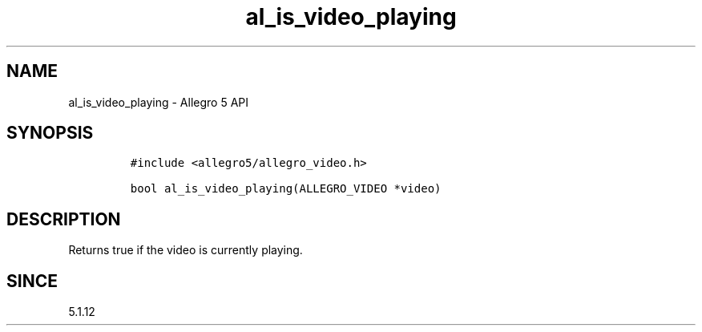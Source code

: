 .\" Automatically generated by Pandoc 3.1.3
.\"
.\" Define V font for inline verbatim, using C font in formats
.\" that render this, and otherwise B font.
.ie "\f[CB]x\f[]"x" \{\
. ftr V B
. ftr VI BI
. ftr VB B
. ftr VBI BI
.\}
.el \{\
. ftr V CR
. ftr VI CI
. ftr VB CB
. ftr VBI CBI
.\}
.TH "al_is_video_playing" "3" "" "Allegro reference manual" ""
.hy
.SH NAME
.PP
al_is_video_playing - Allegro 5 API
.SH SYNOPSIS
.IP
.nf
\f[C]
#include <allegro5/allegro_video.h>

bool al_is_video_playing(ALLEGRO_VIDEO *video)
\f[R]
.fi
.SH DESCRIPTION
.PP
Returns true if the video is currently playing.
.SH SINCE
.PP
5.1.12
